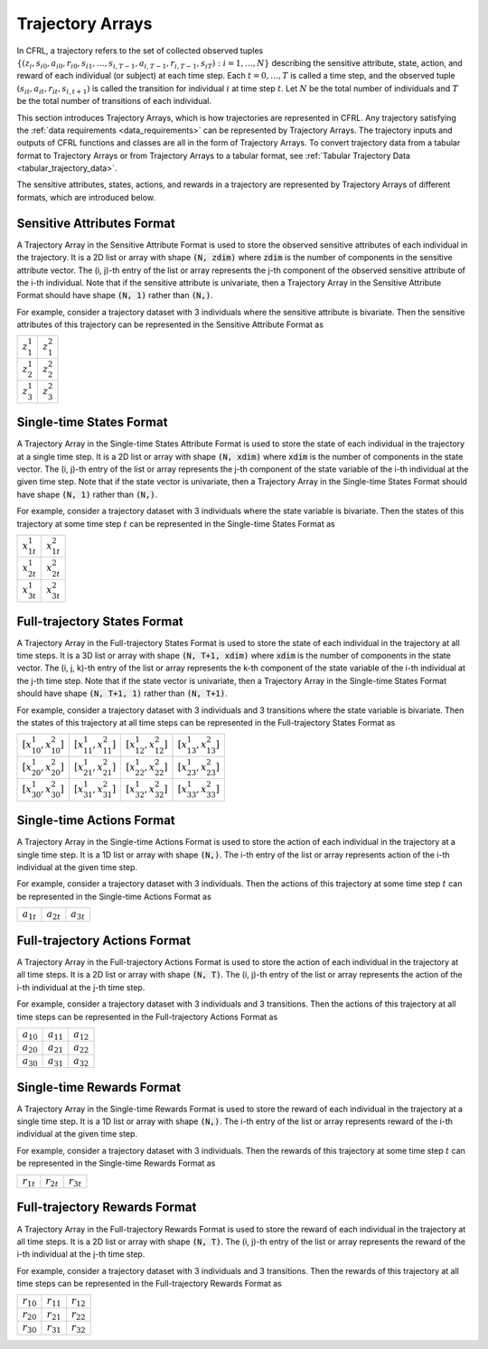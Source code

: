 .. _trajectory_arrays:

Trajectory Arrays
===============================

In CFRL, a trajectory refers to the set of collected observed tuples 
:math:`\{(z_i, s_{i0}, a_{i0}, r_{i0}, s_{i1}, \dots, s_{i,T-1}, a_{i,T-1}, r_{i,T-1}, s_{iT}): i=1,\dots,N\}` 
describing the sensitive attribute, state, action, and reward of each individual (or subject) at each 
time step. Each :math:`t=0,\dots,T` is called a time step, and the observed tuple 
:math:`(s_{it}, a_{it}, r_{it}, s_{i,t+1})` is called the transition for individual :math:`i` at time 
step :math:`t`. Let :math:`N` be the total number of individuals and :math:`T` be the total number of 
transitions of each individual.

This section introduces Trajectory Arrays, which is how trajectories are represented in CFRL. 
Any trajectory satisfying the :ref:`data requirements <data_requirements>` can be represented by 
Trajectory Arrays. The trajectory inputs and outputs of CFRL functions and classes are all in the 
form of Trajectory Arrays. To convert trajectory data from a tabular format to Trajectory Arrays or 
from Trajectory Arrays to a tabular format, see :ref:`Tabular Trajectory Data <tabular_trajectory_data>`.

The sensitive attributes, states, actions, and rewards in a trajectory are represented by 
Trajectory Arrays of different formats, which are introduced below.

Sensitive Attributes Format
--------------------------------

A Trajectory Array in the Sensitive Attribute Format is used to store the observed sensitive 
attributes of each individual in the trajectory. It is a 2D list or array with shape :code:`(N, zdim)` 
where :code:`zdim` is the number of components in the sensitive attribute vector. The (i, j)-th 
entry of the list or array represents the j-th component of the observed sensitive attribute of the 
i-th individual. Note that if the sensitive attribute is univariate, then a Trajectory Array in the 
Sensitive Attribute Format should have shape :code:`(N, 1)` rather than :code:`(N,)`.

For example, consider a trajectory dataset with 3 individuals where the sensitive attribute is 
bivariate. Then the sensitive attributes of this trajectory can be represented in the Sensitive 
Attribute Format as

+---------------+---------------+
| :math:`z_1^1` | :math:`z_1^2` |
+---------------+---------------+
| :math:`z_2^1` | :math:`z_2^2` |
+---------------+---------------+
| :math:`z_3^1` | :math:`z_3^2` |
+---------------+---------------+

Single-time States Format
--------------------------------

A Trajectory Array in the Single-time States Attribute Format is used to store the state
of each individual in the trajectory at a single time step. It is a 2D list or array with 
shape :code:`(N, xdim)` where :code:`xdim` is the number of components in the state vector. The 
(i, j)-th entry of the list or array represents the j-th component of the state variable of the 
i-th individual at the given time step. Note that if the state vector is univariate, then a 
Trajectory Array in the Single-time States Format should have shape :code:`(N, 1)` rather than 
:code:`(N,)`.

For example, consider a trajectory dataset with 3 individuals where the state variable is 
bivariate. Then the states of this trajectory at some time step :math:`t` can be represented in the 
Single-time States Format as

+------------------+------------------+
| :math:`x_{1t}^1` | :math:`x_{1t}^2` |
+------------------+------------------+
| :math:`x_{2t}^1` | :math:`x_{2t}^2` |
+------------------+------------------+
| :math:`x_{3t}^1` | :math:`x_{3t}^2` |
+------------------+------------------+

Full-trajectory States Format
--------------------------------

A Trajectory Array in the Full-trajectory States Format is used to store the state 
of each individual in the trajectory at all time steps. It is a 3D list or array with 
shape :code:`(N, T+1, xdim)` where :code:`xdim` is the number of components in the state vector. The 
(i, j, k)-th entry of the list or array represents the k-th component of the state variable of the 
i-th individual at the j-th time step. Note that if the state vector is univariate, then a Trajectory 
Array in the Single-time States Format should have shape :code:`(N, T+1, 1)` rather than :code:`(N, T+1)`.

For example, consider a trajectory dataset with 3 individuals and 3 transitions where the state 
variable is bivariate. Then the states of this trajectory at all time steps can be represented in the 
Full-trajectory States Format as

+------------------------------+------------------------------+------------------------------+------------------------------+
| :math:`[x_{10}^1, x_{10}^2]` | :math:`[x_{11}^1, x_{11}^2]` | :math:`[x_{12}^1, x_{12}^2]` | :math:`[x_{13}^1, x_{13}^2]` |
+------------------------------+------------------------------+------------------------------+------------------------------+
| :math:`[x_{20}^1, x_{20}^2]` | :math:`[x_{21}^1, x_{21}^2]` | :math:`[x_{22}^1, x_{22}^2]` | :math:`[x_{23}^1, x_{23}^2]` |
+------------------------------+------------------------------+------------------------------+------------------------------+
| :math:`[x_{30}^1, x_{30}^2]` | :math:`[x_{31}^1, x_{31}^2]` | :math:`[x_{32}^1, x_{32}^2]` | :math:`[x_{33}^1, x_{33}^2]` |
+------------------------------+------------------------------+------------------------------+------------------------------+

Single-time Actions Format
--------------------------------

A Trajectory Array in the Single-time Actions Format is used to store the action 
of each individual in the trajectory at a single time step. It is a 1D list or array with 
shape :code:`(N,)`. The i-th entry of the list or array represents action of the i-th individual at 
the given time step.

For example, consider a trajectory dataset with 3 individuals. Then the actions of this trajectory at 
some time step :math:`t` can be represented in the Single-time Actions Format as

+----------------+----------------+----------------+
| :math:`a_{1t}` | :math:`a_{2t}` | :math:`a_{3t}` |
+----------------+----------------+----------------+

Full-trajectory Actions Format
--------------------------------

A Trajectory Array in the Full-trajectory Actions Format is used to store the action 
of each individual in the trajectory at all time steps. It is a 2D list or array with 
shape :code:`(N, T)`. The (i, j)-th entry of the list or array represents the action of the 
i-th individual at the j-th time step. 

For example, consider a trajectory dataset with 3 individuals and 3 transitions. Then the actions 
of this trajectory at all time steps can be represented in the Full-trajectory Actions Format as

+----------------+----------------+----------------+
| :math:`a_{10}` | :math:`a_{11}` | :math:`a_{12}` |
+----------------+----------------+----------------+
| :math:`a_{20}` | :math:`a_{21}` | :math:`a_{22}` |
+----------------+----------------+----------------+
| :math:`a_{30}` | :math:`a_{31}` | :math:`a_{32}` |
+----------------+----------------+----------------+

Single-time Rewards Format
--------------------------------

A Trajectory Array in the Single-time Rewards Format is used to store the reward 
of each individual in the trajectory at a single time step. It is a 1D list or array with 
shape :code:`(N,)`. The i-th entry of the list or array represents reward of the i-th individual at 
the given time step.

For example, consider a trajectory dataset with 3 individuals. Then the rewards of this trajectory at 
some time step :math:`t` can be represented in the Single-time Rewards Format as

+----------------+----------------+----------------+
| :math:`r_{1t}` | :math:`r_{2t}` | :math:`r_{3t}` |
+----------------+----------------+----------------+

Full-trajectory Rewards Format
--------------------------------

A Trajectory Array in the Full-trajectory Rewards Format is used to store the reward 
of each individual in the trajectory at all time steps. It is a 2D list or array with 
shape :code:`(N, T)`. The (i, j)-th entry of the list or array represents the reward of the 
i-th individual at the j-th time step. 

For example, consider a trajectory dataset with 3 individuals and 3 transitions. Then the rewards 
of this trajectory at all time steps can be represented in the Full-trajectory Rewards Format as

+----------------+----------------+----------------+
| :math:`r_{10}` | :math:`r_{11}` | :math:`r_{12}` |
+----------------+----------------+----------------+
| :math:`r_{20}` | :math:`r_{21}` | :math:`r_{22}` |
+----------------+----------------+----------------+
| :math:`r_{30}` | :math:`r_{31}` | :math:`r_{32}` |
+----------------+----------------+----------------+